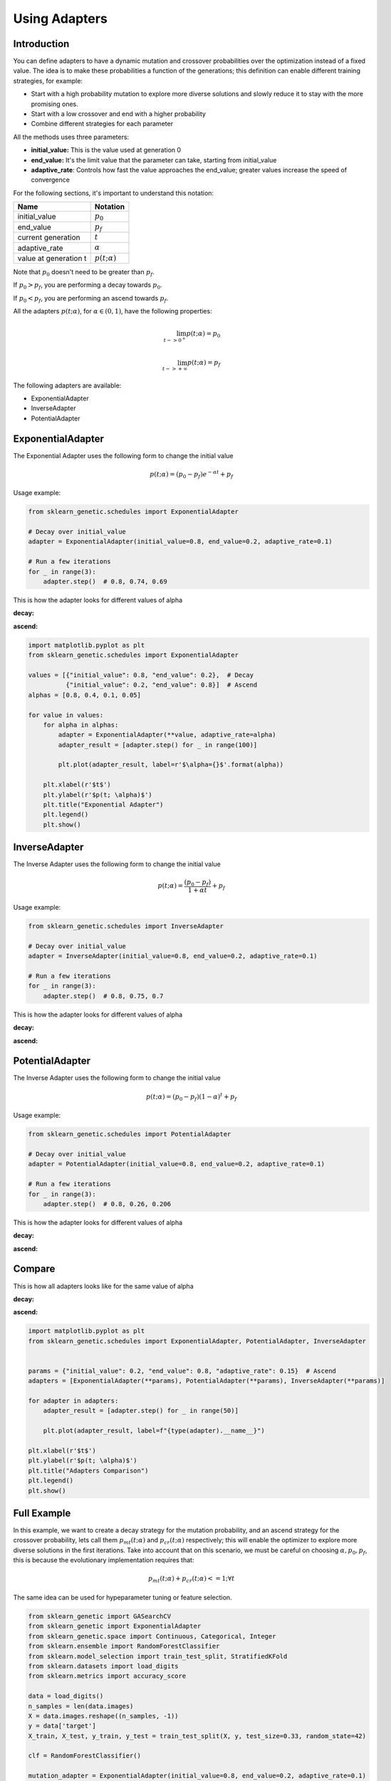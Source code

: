 Using Adapters
==============

Introduction
------------

You can define adapters to have a dynamic mutation and crossover probabilities over the optimization
instead of a fixed value. The idea is to make these probabilities a function of the generations;
this definition can enable different training strategies, for example:

* Start with a high probability mutation to explore more diverse solutions and slowly reduce it
  to stay with the more promising ones.
* Start with a low crossover and end with a higher probability
* Combine different strategies for each parameter

All the methods uses three parameters:

* **initial_value:** This is the value used at generation 0
* **end_value:** It's the limit value that the parameter can take, starting from initial_value
* **adaptive_rate**: Controls how fast the value approaches the end_value;
  greater values increase the speed of convergence

For the following sections, it's important to understand this notation:

===================== ===============
Name                  Notation
===================== ===============
initial_value         :math:`p_0`
end_value             :math:`p_f`
current generation    :math:`t`
adaptive_rate         :math:`\alpha`
value at generation t :math:`p(t; \alpha)`
===================== ===============

Note that :math:`p_0` doesn't need to be greater than :math:`p_f`.

If :math:`p_0 > p_f`, you are performing a decay towards :math:`p_0`.

If :math:`p_0 < p_f`, you are performing an ascend towards :math:`p_f`.

All the adapters :math:`p(t; \alpha)`, for :math:`\alpha \in (0,1)`,
have the following properties:

.. math::

   \lim_{t->0^{+}} p(t; \alpha) = p_0\\
   \\
   \lim_{t->+\infty} p(t; \alpha) = p_f

The following adapters are available:

* ExponentialAdapter
* InverseAdapter
* PotentialAdapter

ExponentialAdapter
------------------

The Exponential Adapter uses the following form to change the initial value

.. math::

   p(t; \alpha) = (p_0-p_f)e^{-\alpha t} + p_f

Usage example:

.. code:: python3

    from sklearn_genetic.schedules import ExponentialAdapter

    # Decay over initial_value
    adapter = ExponentialAdapter(initial_value=0.8, end_value=0.2, adaptive_rate=0.1)

    # Run a few iterations
    for _ in range(3):
        adapter.step()  # 0.8, 0.74, 0.69

This is how the adapter looks for different values of alpha

**decay:**

.. image:: ../images/schedules_exponential_0.png

**ascend:**

.. image:: ../images/schedules_exponential_1.png

.. code:: python3

   import matplotlib.pyplot as plt
   from sklearn_genetic.schedules import ExponentialAdapter

   values = [{"initial_value": 0.8, "end_value": 0.2},  # Decay
             {"initial_value": 0.2, "end_value": 0.8}]  # Ascend
   alphas = [0.8, 0.4, 0.1, 0.05]

   for value in values:
       for alpha in alphas:
           adapter = ExponentialAdapter(**value, adaptive_rate=alpha)
           adapter_result = [adapter.step() for _ in range(100)]

           plt.plot(adapter_result, label=r'$\alpha={}$'.format(alpha))

       plt.xlabel(r'$t$')
       plt.ylabel(r'$p(t; \alpha)$')
       plt.title("Exponential Adapter")
       plt.legend()
       plt.show()


InverseAdapter
--------------

The Inverse Adapter uses the following form to change the initial value

.. math::

   p(t; \alpha) = \frac{(p_0-p_f)}{1+\alpha t} + p_f

Usage example:

.. code:: python3

    from sklearn_genetic.schedules import InverseAdapter

    # Decay over initial_value
    adapter = InverseAdapter(initial_value=0.8, end_value=0.2, adaptive_rate=0.1)

    # Run a few iterations
    for _ in range(3):
        adapter.step()  # 0.8, 0.75, 0.7

This is how the adapter looks for different values of alpha

**decay:**

.. image:: ../images/schedules_inverse_0.png

**ascend:**

.. image:: ../images/schedules_inverse_1.png

PotentialAdapter
----------------

The Inverse Adapter uses the following form to change the initial value

.. math::

   p(t; \alpha) = (p_0-p_f)(1-\alpha)^{ t} + p_f

Usage example:

.. code:: python3

    from sklearn_genetic.schedules import PotentialAdapter

    # Decay over initial_value
    adapter = PotentialAdapter(initial_value=0.8, end_value=0.2, adaptive_rate=0.1)

    # Run a few iterations
    for _ in range(3):
        adapter.step()  # 0.8, 0.26, 0.206

This is how the adapter looks for different values of alpha

**decay:**

.. image:: ../images/schedules_potential_0.png

**ascend:**

.. image:: ../images/schedules_potential_1.png

Compare
-------

This is how all adapters looks like for the same value of alpha

**decay:**

.. image:: ../images/schedules_comparison_0.png

**ascend:**

.. image:: ../images/schedules_comparison_0.png

.. code:: python3

   import matplotlib.pyplot as plt
   from sklearn_genetic.schedules import ExponentialAdapter, PotentialAdapter, InverseAdapter


   params = {"initial_value": 0.2, "end_value": 0.8, "adaptive_rate": 0.15}  # Ascend
   adapters = [ExponentialAdapter(**params), PotentialAdapter(**params), InverseAdapter(**params)]

   for adapter in adapters:
       adapter_result = [adapter.step() for _ in range(50)]

       plt.plot(adapter_result, label=f"{type(adapter).__name__}")

   plt.xlabel(r'$t$')
   plt.ylabel(r'$p(t; \alpha)$')
   plt.title("Adapters Comparison")
   plt.legend()
   plt.show()


Full Example
------------

In this example, we want to create a decay strategy for the mutation probability,
and an ascend strategy for the crossover probability,
lets call them :math:`p_{mt}(t; \alpha)` and :math:`p_{cr}(t; \alpha)` respectively;
this will enable the optimizer to explore more diverse solutions in the first iterations.
Take into account that on this scenario, we must be careful on choosing :math:`\alpha, p_0, p_f`,
this is because the evolutionary implementation requires that:

.. math::

   p_{mt}(t; \alpha) + p_{cr}(t; \alpha) <= 1;  \forall t

The same idea can be used for hypeparameter tuning or feature selection.

.. code-block:: python

   from sklearn_genetic import GASearchCV
   from sklearn_genetic import ExponentialAdapter
   from sklearn_genetic.space import Continuous, Categorical, Integer
   from sklearn.ensemble import RandomForestClassifier
   from sklearn.model_selection import train_test_split, StratifiedKFold
   from sklearn.datasets import load_digits
   from sklearn.metrics import accuracy_score

   data = load_digits()
   n_samples = len(data.images)
   X = data.images.reshape((n_samples, -1))
   y = data['target']
   X_train, X_test, y_train, y_test = train_test_split(X, y, test_size=0.33, random_state=42)

   clf = RandomForestClassifier()

   mutation_adapter = ExponentialAdapter(initial_value=0.8, end_value=0.2, adaptive_rate=0.1)
   crossover_adapter = ExponentialAdapter(initial_value=0.2, end_value=0.8, adaptive_rate=0.1)

   param_grid = {'min_weight_fraction_leaf': Continuous(0.01, 0.5, distribution='log-uniform'),
                 'bootstrap': Categorical([True, False]),
                 'max_depth': Integer(2, 30),
                 'max_leaf_nodes': Integer(2, 35),
                 'n_estimators': Integer(100, 300)}

   cv = StratifiedKFold(n_splits=3, shuffle=True)

   evolved_estimator = GASearchCV(estimator=clf,
                                  cv=cv,
                                  scoring='accuracy',
                                  population_size=20,
                                  generations=25,
                                  mutation_probability=mutation_adapter,
                                  crossover_probability=crossover_adapter,
                                  param_grid=param_grid,
                                  n_jobs=-1)

   # Train and optimize the estimator
   evolved_estimator.fit(X_train, y_train)
   # Best parameters found
   print(evolved_estimator.best_params_)
   # Use the model fitted with the best parameters
   y_predict_ga = evolved_estimator.predict(X_test)
   print(accuracy_score(y_test, y_predict_ga))

   # Saved metadata for further analysis
   print("Stats achieved in each generation: ", evolved_estimator.history)
   print("Best k solutions: ", evolved_estimator.hof)

